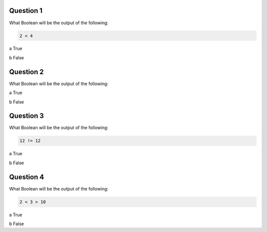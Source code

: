 Question 1
-------

What Boolean will be the output of the following:

.. code-block:: python
    
    2 < 4

a True

b False

Question 2
-------

What Boolean will be the output of the following:

.. code-block:: python
    a= 12
    b = a-10
    a > b

a True

b False

Question 3
-------

What Boolean will be the output of the following:

.. code-block:: python
    
    12 != 12

a True

b False

Question 4
-------

What Boolean will be the output of the following:

.. code-block:: python

    2 < 3 > 10

a True

b False
